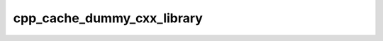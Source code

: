 .. _cpp_cache_dummy_cxx_library-label:

cpp_cache_dummy_cxx_library
###########################

.. function:: _cpp_cache_dummy_cxx_library(<cache> <path>)

    Wrapper function for writing the recipes for a dummy C++ library
    
    For a dummy C++ library generated with the :ref:`cpp_dummy_cxx_library-label`
    function, this function will write the appropriate recipes to the cache.
    
    :param cache: The CPP cache to write the recipes to.
    :param path: The path provided to the ``_cpp_dummy_cxx_library`` function.
    
